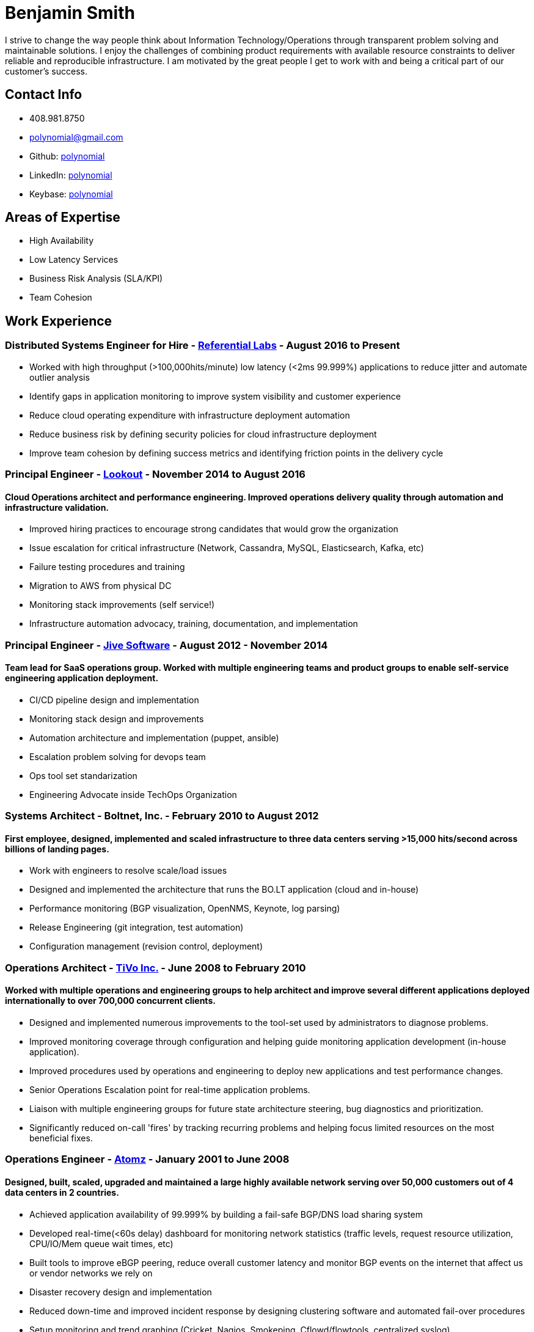 = Benjamin Smith
I strive to change the way people think about Information Technology/Operations through transparent problem solving and maintainable solutions. I enjoy the challenges of combining product requirements with available resource constraints to deliver reliable and reproducible infrastructure. I am motivated by the great people I get to work with and being a critical part of our customer's success.

== Contact Info
* 408.981.8750
* polynomial@gmail.com
* Github: https://github.com/polynomial[polynomial]
* LinkedIn: https://www.linkedin.com/in/polynomial[polynomial]
* Keybase: https://keybase.io/polynomial[polynomial]

== Areas of Expertise
* High Availability
* Low Latency Services
* Business Risk Analysis (SLA/KPI)
* Team Cohesion

== Work Experience
=== Distributed Systems Engineer for Hire - http://referentiallabs.com/[Referential Labs] - August 2016 to Present
* Worked with high throughput (>100,000hits/minute) low latency (<2ms 99.999%) applications to reduce jitter and automate outlier analysis
* Identify gaps in application monitoring to improve system visibility and customer experience
* Reduce cloud operating expenditure with infrastructure deployment automation
* Reduce business risk by defining security policies for cloud infrastructure deployment
* Improve team cohesion by defining success metrics and identifying friction points in the delivery cycle

=== Principal Engineer - https://www.lookout.com/[Lookout] - November 2014 to August 2016
==== Cloud Operations architect and performance engineering. Improved operations delivery quality through automation and infrastructure validation.
* Improved hiring practices to encourage strong candidates that would grow the organization
* Issue escalation for critical infrastructure (Network, Cassandra, MySQL, Elasticsearch, Kafka, etc)
* Failure testing procedures and training
* Migration to AWS from physical DC
* Monitoring stack improvements (self service!)
* Infrastructure automation advocacy, training, documentation, and implementation

=== Principal Engineer - https://www.jivesoftware.com/[Jive Software] - August 2012 - November 2014
==== Team lead for SaaS operations group. Worked with multiple engineering teams and product groups to enable self-service engineering application deployment.
* CI/CD pipeline design and implementation
* Monitoring stack design and improvements
* Automation architecture and implementation (puppet, ansible)
* Escalation problem solving for devops team
* Ops tool set standarization
* Engineering Advocate inside TechOps Organization

=== Systems Architect - Boltnet, Inc. - February 2010 to August 2012
==== First employee, designed, implemented and scaled infrastructure to three data centers serving >15,000 hits/second across billions of landing pages.
* Work with engineers to resolve scale/load issues
* Designed and implemented the architecture that runs the BO.LT application (cloud and in-house)
* Performance monitoring (BGP visualization, OpenNMS, Keynote, log parsing)
* Release Engineering (git integration, test automation)
* Configuration management (revision control, deployment)

=== Operations Architect - https://www.tivo.com/[TiVo Inc.] - June 2008 to February 2010
==== Worked with multiple operations and engineering groups to help architect and improve several different applications deployed internationally to over 700,000 concurrent clients.

* Designed and implemented numerous improvements to the tool-set used by administrators to diagnose problems.
* Improved monitoring coverage through configuration and helping guide monitoring application development (in-house application).
* Improved procedures used by operations and engineering to deploy new applications and test performance changes.
* Senior Operations Escalation point for real-time application problems.
* Liaison with multiple engineering groups for future state architecture steering, bug diagnostics and prioritization.
* Significantly reduced on-call 'fires' by tracking recurring problems and helping focus limited resources on the most beneficial fixes.

=== Operations Engineer - http://www.adobe.com/marketing-cloud/testing-targeting/search-driven-merchandising.html[Atomz] - January 2001 to June 2008
==== Designed, built, scaled, upgraded and maintained a large highly available network serving over 50,000 customers out of 4 data centers in 2 countries.
* Achieved application availability of 99.999% by building a fail-safe BGP/DNS load sharing system
* Developed real-time(<60s delay) dashboard for monitoring network statistics (traffic levels, request resource utilization, CPU/IO/Mem queue wait times, etc)
* Built tools to improve eBGP peering, reduce overall customer latency and monitor BGP events on the internet that affect us or vendor networks we rely on
* Disaster recovery design and implementation
* Reduced down-time and improved incident response by designing clustering software and automated fail-over procedures
* Setup monitoring and trend graphing (Cricket, Nagios, Smokeping, Cflowd/flowtools, centralized syslog)
* Created many cost and time saving tools for network and system maintenance (i.e. RT<->IRC interface for easy ticket management)
* Designed automatic provisioning system to reduce configuration mistakes and build-out time
* Helped improve QA procedures for more thorough and automated testing (test case design and tool research)
* Escalated issue resolution/troubleshooting for multiple business units 24x7

=== Cisco Systems, Nortel, Sanmina - freelance - 2000
* Oracle disaster recovery architecture implementation
* Train staff in UNIX diagnostics
* Lab design and setup for training, using Cisco routers and Sun machines

== Hobbies:
I love photography, especially sharing ephemeral https://plus.google.com/collection/MC_gY[street art].

I also brew beer with a focus on old beer styles that are higher gravity and age well (24% ABV is my current personal best).
